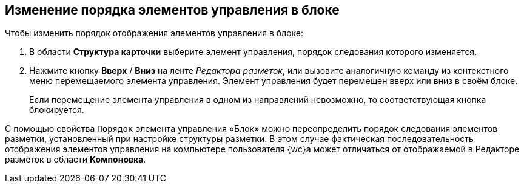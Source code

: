 
== Изменение порядка элементов управления в блоке

Чтобы изменить порядок отображения элементов управления в блоке:

. [.ph .cmd]#В области [.keyword .wintitle]*Структура карточки* выберите элемент управления, порядок следования которого изменяется.#
. [.ph .cmd]#Нажмите кнопку [.ph .uicontrol]*Вверх* / [.ph .uicontrol]*Вниз* на ленте [.dfn .term]_Редактора разметок_, или вызовите аналогичную команду из контекстного меню перемещаемого элемента управления. Элемент управления будет перемещен вверх или вниз в своём блоке.#
+
Если перемещение элемента управления в одном из направлений невозможно, то соответствующая кнопка блокируется.

С помощью свойства `Порядок` элемента управления «Блок» можно переопределить порядок следования элементов разметки, установленный при настройке структуры разметки. В этом случае фактическая последовательность отображения элементов управления на компьютере пользователя {wc}а может отличаться от отображаемой в Редакторе разметок в области [.ph .uicontrol]*Компоновка*.
